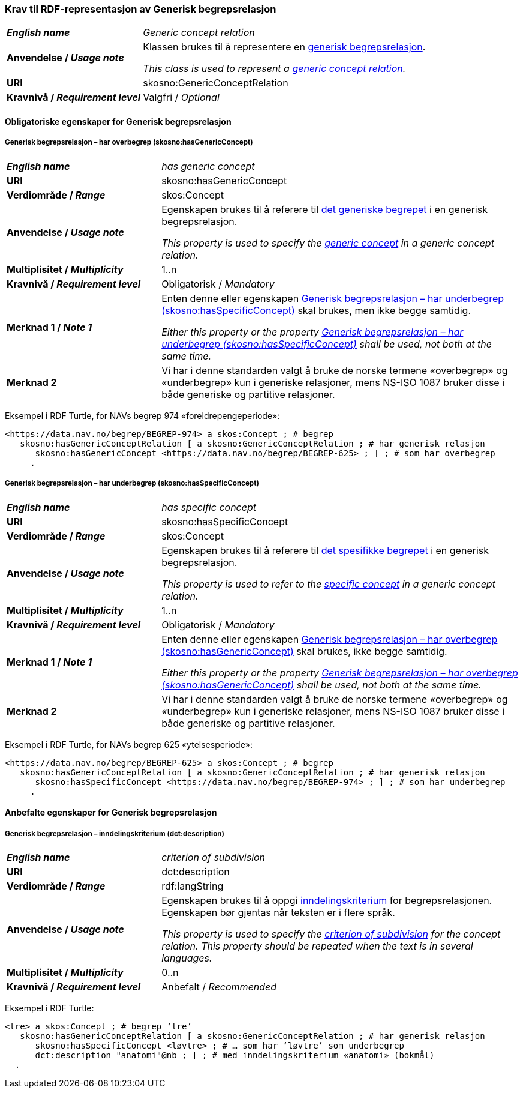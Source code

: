 === Krav til RDF-representasjon av Generisk begrepsrelasjon [[Generisk-begrepsrelasjon]]

[cols="30s,70d"]
|===
| _English name_  | _Generic concept relation_
| Anvendelse / _Usage note_  | Klassen brukes til å representere en https://termbasen.standard.no/term/165575612703726/nob[generisk begrepsrelasjon].

_This class is used to represent a https://termbasen.standard.no/term/165575612703726/eng[generic concept relation]._
| URI  |skosno:GenericConceptRelation
| Kravnivå / _Requirement level_  |Valgfri / _Optional_
|===

==== Obligatoriske egenskaper for Generisk begrepsrelasjon [[Generisk-begrepsrelasjon-obligatoriske-egenskaper]]

===== Generisk begrepsrelasjon – har overbegrep (skosno:hasGenericConcept) [[Generisk-begrepsrelasjon-har-overbegrep]]

[cols="30s,70d"]
|===
| _English name_  | _has generic concept_
| URI  |skosno:hasGenericConcept
| Verdiområde / _Range_  |skos:Concept
| Anvendelse / _Usage note_ | Egenskapen brukes til å referere til https://termbasen.standard.no/term/165575654205842/nob[det generiske begrepet] i en generisk begrepsrelasjon.

_This property is used to specify the https://termbasen.standard.no/term/165575654205842/eng[generic concept] in a generic concept relation._
| Multiplisitet / _Multiplicity_  |1..n
| Kravnivå / _Requirement level_  |Obligatorisk / _Mandatory_
| Merknad 1 / _Note 1_ | Enten denne eller egenskapen <<Generisk-begrepsrelasjon-har-underbegrep>> skal brukes, men ikke begge samtidig.

_Either this property or the property <<Generisk-begrepsrelasjon-har-underbegrep>> shall be used, not both at the same time._
| Merknad 2 | Vi har i denne standarden valgt å bruke de norske termene «overbegrep» og «underbegrep» kun i generiske relasjoner, mens NS-ISO 1087 bruker disse i både generiske og partitive relasjoner.
|===

Eksempel i RDF Turtle, for NAVs begrep 974 «foreldrepengeperiode»:
-----
<https://data.nav.no/begrep/BEGREP-974> a skos:Concept ; # begrep
   skosno:hasGenericConceptRelation [ a skosno:GenericConceptRelation ; # har generisk relasjon
      skosno:hasGenericConcept <https://data.nav.no/begrep/BEGREP-625> ; ] ; # som har overbegrep
     .
-----

===== Generisk begrepsrelasjon – har underbegrep (skosno:hasSpecificConcept) [[Generisk-begrepsrelasjon-har-underbegrep]]

[cols="30s,70d"]
|===
| _English name_  | _has specific concept_
| URI  |skosno:hasSpecificConcept
| Verdiområde / _Range_  |skos:Concept
| Anvendelse / _Usage note_  | Egenskapen brukes til å referere til https://termbasen.standard.no/term/165575654205860/nob[det spesifikke begrepet] i en generisk begrepsrelasjon.

_This property is used to refer to the https://termbasen.standard.no/term/165575654205860/eng[specific concept] in a generic concept relation._
| Multiplisitet / _Multiplicity_  |1..n
| Kravnivå / _Requirement level_  |Obligatorisk / _Mandatory_
| Merknad 1 / _Note 1_ | Enten denne eller egenskapen <<Generisk-begrepsrelasjon-har-overbegrep>> skal brukes, ikke begge samtidig.

_Either this property or the property <<Generisk-begrepsrelasjon-har-overbegrep>> shall be used, not both at the same time._
| Merknad 2 | Vi har i denne standarden valgt å bruke de norske termene «overbegrep» og «underbegrep» kun i generiske relasjoner, mens NS-ISO 1087 bruker disse i både generiske og partitive relasjoner.
|===

Eksempel i RDF Turtle, for NAVs begrep 625 «ytelsesperiode»:
-----
<https://data.nav.no/begrep/BEGREP-625> a skos:Concept ; # begrep
   skosno:hasGenericConceptRelation [ a skosno:GenericConceptRelation ; # har generisk relasjon
      skosno:hasSpecificConcept <https://data.nav.no/begrep/BEGREP-974> ; ] ; # som har underbegrep
     .
-----

==== Anbefalte egenskaper for Generisk begrepsrelasjon [[Generisk-begrepsrelasjon-anbefalte-egenskaper]]


===== Generisk begrepsrelasjon – inndelingskriterium (dct:description) [[Generisk-begrepsrelasjon-inndelingskriterium]]

[cols="30s,70d"]
|===
| _English name_  | _criterion of subdivision_
| URI  |dct:description
| Verdiområde / _Range_  |rdf:langString
| Anvendelse / _Usage note_  | Egenskapen brukes til å oppgi https://termbasen.standard.no/term/165577770503947/nob[inndelingskriterium] for begrepsrelasjonen. Egenskapen bør gjentas når teksten er i flere språk.

_This property is used to specify the https://termbasen.standard.no/term/165577770503947/eng[criterion of subdivision] for the concept relation. This property should be repeated when the text is in several languages._
| Multiplisitet / _Multiplicity_  |0..n
| Kravnivå / _Requirement level_  |Anbefalt / _Recommended_
|===

Eksempel i RDF Turtle:
-----
<tre> a skos:Concept ; # begrep ‘tre’
   skosno:hasGenericConceptRelation [ a skosno:GenericConceptRelation ; # har generisk relasjon
      skosno:hasSpecificConcept <løvtre> ; # … som har ‘løvtre’ som underbegrep
      dct:description "anatomi"@nb ; ] ; # med inndelingskriterium «anatomi» (bokmål)
  .
-----
